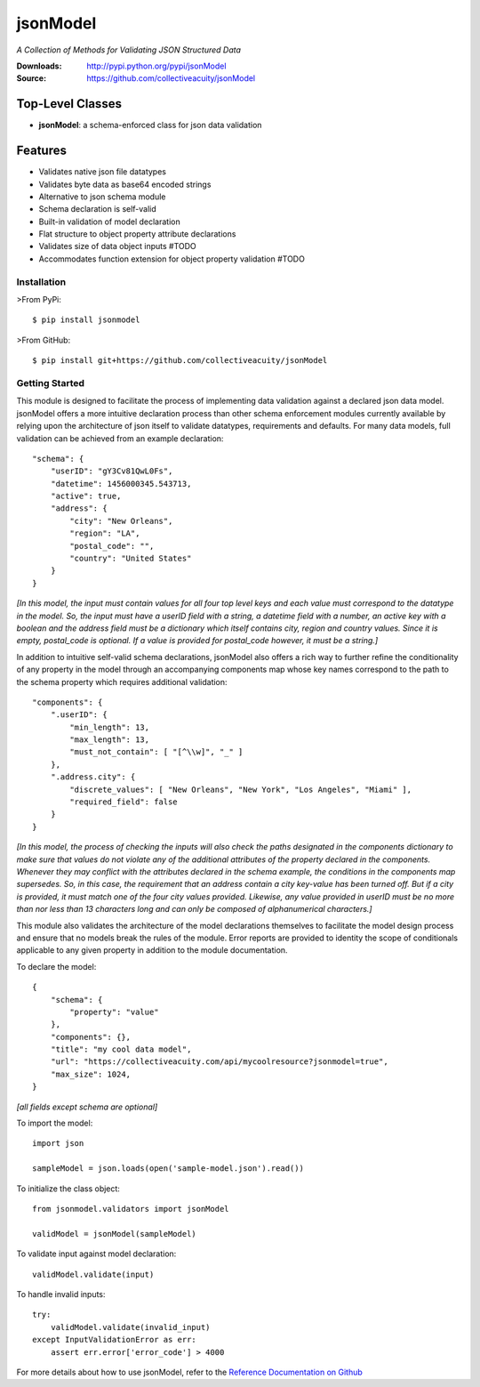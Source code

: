 =========
jsonModel
=========
*A Collection of Methods for Validating JSON Structured Data*

:Downloads: http://pypi.python.org/pypi/jsonModel
:Source: https://github.com/collectiveacuity/jsonModel

Top-Level Classes
-----------------
* **jsonModel**: a schema-enforced class for json data validation

Features
--------
- Validates native json file datatypes
- Validates byte data as base64 encoded strings
- Alternative to json schema module
- Schema declaration is self-valid
- Built-in validation of model declaration
- Flat structure to object property attribute declarations
- Validates size of data object inputs #TODO
- Accommodates function extension for object property validation #TODO

Installation
^^^^^^^^^^^^
>From PyPi::

    $ pip install jsonmodel

>From GitHub::

    $ pip install git+https://github.com/collectiveacuity/jsonModel


Getting Started
^^^^^^^^^^^^^^^
This module is designed to facilitate the process of implementing data validation against a declared json data model. jsonModel offers a more intuitive declaration process than other schema enforcement modules currently available by relying upon the architecture of json itself to validate datatypes, requirements and defaults. For many data models, full validation can be achieved from an example declaration::

    "schema": {
        "userID": "gY3Cv81QwL0Fs",
        "datetime": 1456000345.543713,
        "active": true,
        "address": {
            "city": "New Orleans",
            "region": "LA",
            "postal_code": "",
            "country": "United States"
        }
    }


*[In this model, the input must contain values for all four top level keys and each value must correspond to the datatype in the model. So, the input must have a userID field with a string, a datetime field with a number, an active key with a boolean and the address field must be a dictionary which itself contains city, region and country values. Since it is empty, postal_code is optional. If a value is provided for postal_code however, it must be a string.]*

In addition to intuitive self-valid schema declarations, jsonModel also offers a rich way to further refine the conditionality of any property in the model through an accompanying components map whose key names correspond to the path to the schema property which requires additional validation::

    "components": {
        ".userID": {
            "min_length": 13,
            "max_length": 13,
            "must_not_contain": [ "[^\\w]", "_" ]
        },
        ".address.city": {
            "discrete_values": [ "New Orleans", "New York", "Los Angeles", "Miami" ],
            "required_field": false
        }
    }


*[In this model, the process of checking the inputs will also check the paths designated in the components dictionary to make sure that values do not violate any of the additional attributes of the property declared in the components. Whenever they may conflict with the attributes declared in the schema example, the conditions in the components map supersedes. So, in this case, the requirement that an address contain a city key-value has been turned off. But if a city is provided, it must match one of the four city values provided. Likewise, any value provided in userID must be no more than nor less than 13 characters long and can only be composed of alphanumerical characters.]*

This module also validates the architecture of the model declarations themselves to facilitate the model design process and ensure that no models break the rules of the module. Error reports are provided to identity the scope of conditionals applicable to any given property in addition to the module documentation.

To declare the model::

    {
        "schema": {
            "property": "value"
        },
        "components": {},
        "title": "my cool data model",
        "url": "https://collectiveacuity.com/api/mycoolresource?jsonmodel=true",
        "max_size": 1024,
    }

*[all fields except schema are optional]*

To import the model::

    import json

    sampleModel = json.loads(open('sample-model.json').read())


To initialize the class object::

    from jsonmodel.validators import jsonModel

    validModel = jsonModel(sampleModel)


To validate input against model declaration::

    validModel.validate(input)


To handle invalid inputs::

    try:
        validModel.validate(invalid_input)
    except InputValidationError as err:
        assert err.error['error_code'] > 4000


For more details about how to use jsonModel, refer to the
`Reference Documentation on Github
<https://github.com/collectiveacuity/jsonModel/REFERENCE.rst>`_

